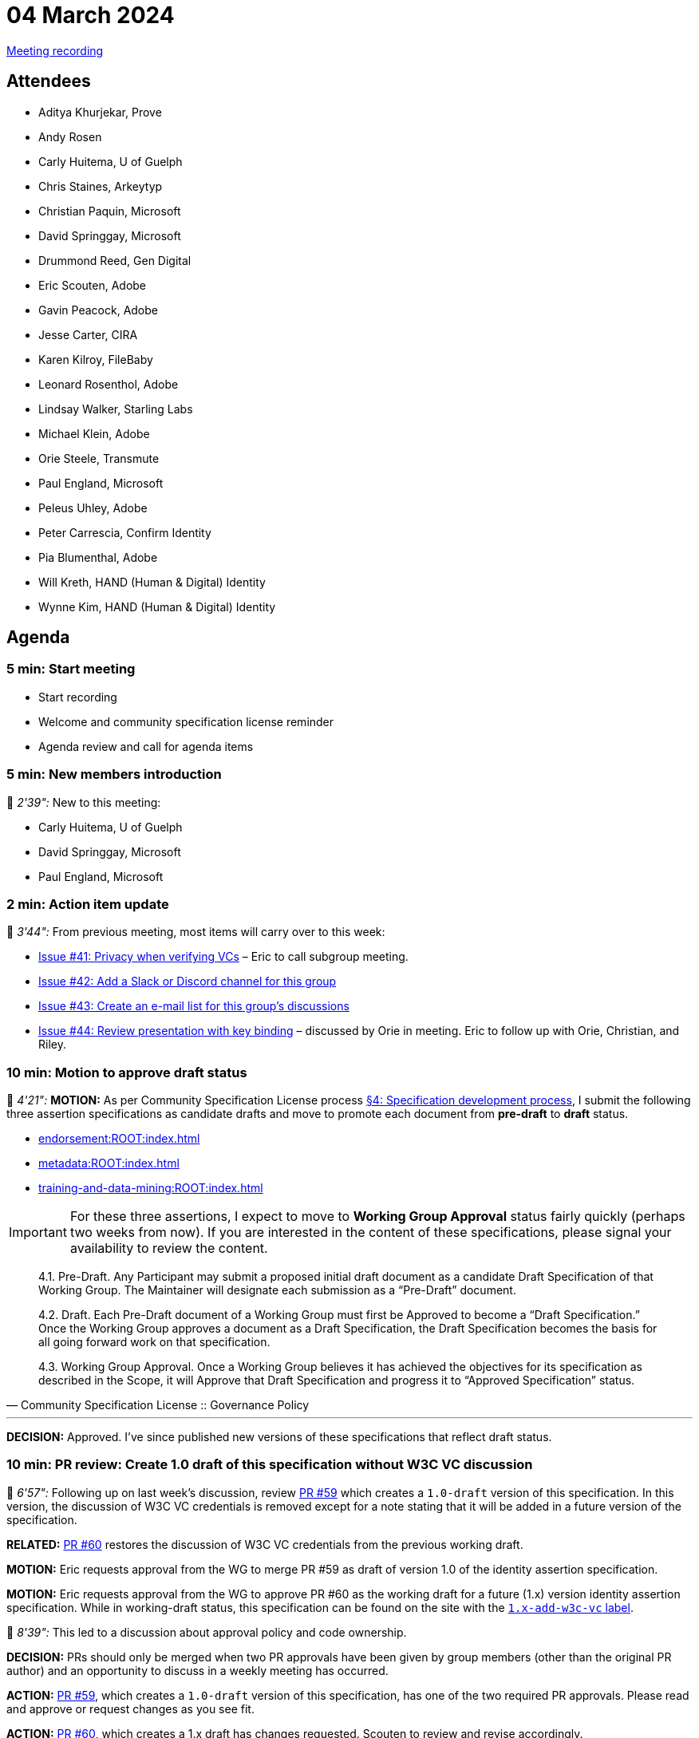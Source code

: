 = 04 March 2024

link:https://www.youtube.com/watch?v=doeTp6x9P1g[Meeting recording]

== Attendees

* Aditya Khurjekar, Prove
* Andy Rosen
* Carly Huitema, U of Guelph
* Chris Staines, Arkeytyp
* Christian Paquin, Microsoft
* David Springgay, Microsoft
* Drummond Reed, Gen Digital
* Eric Scouten, Adobe
* Gavin Peacock, Adobe
* Jesse Carter, CIRA
* Karen Kilroy, FileBaby
* Leonard Rosenthol, Adobe
* Lindsay Walker, Starling Labs
* Michael Klein, Adobe
* Orie Steele, Transmute
* Paul England, Microsoft
* Peleus Uhley, Adobe
* Peter Carrescia, Confirm Identity
* Pia Blumenthal, Adobe
* Will Kreth, HAND (Human & Digital) Identity
* Wynne Kim, HAND (Human & Digital) Identity

== Agenda

=== 5 min: Start meeting

* Start recording
* Welcome and community specification license reminder
* Agenda review and call for agenda items

=== 5 min: New members introduction

🎥 _2'39":_ New to this meeting:

* Carly Huitema, U of Guelph
* David Springgay, Microsoft
* Paul England, Microsoft

=== 2 min: Action item update

🎥 _3'44":_ From previous meeting, most items will carry over to this week:

* link:https://github.com/creator-assertions/identity-assertion/issues/41[Issue #41: Privacy when verifying VCs] – Eric to call subgroup meeting.
* link:https://github.com/creator-assertions/identity-assertion/issues/42[Issue #42: Add a Slack or Discord channel for this group]
* link:https://github.com/creator-assertions/identity-assertion/issues/43[Issue #43: Create an e-mail list for this group's discussions]
* link:https://github.com/creator-assertions/identity-assertion/issues/44:[Issue #44: Review presentation with key binding] – discussed by Orie in meeting. Eric to follow up with Orie, Christian, and Riley.

=== 10 min: Motion to approve draft status

🎥 _4'21":_ *MOTION:* As per Community Specification License process link:++https://github.com/creator-assertions/identity-assertion/blob/main/governance.md#4-specification-development-process++[§4: Specification development process], I submit the following three assertion specifications as candidate drafts and move to promote each document from *pre-draft* to *draft* status.

* xref:endorsement:ROOT:index.adoc[]
* xref:metadata:ROOT:index.adoc[]
* xref:training-and-data-mining:ROOT:index.adoc[]

IMPORTANT: For these three assertions, I expect to move to *Working Group Approval* status fairly quickly (perhaps two weeks from now). If you are interested in the content of these specifications, please signal your availability to review the content.

[quote,Community Specification License :: Governance Policy]
____
4.1. Pre-Draft. Any Participant may submit a proposed initial draft document as a candidate Draft Specification of that Working Group. The Maintainer will designate each submission as a “Pre-Draft” document.

4.2. Draft. Each Pre-Draft document of a Working Group must first be Approved to become a “Draft Specification.” Once the Working Group approves a document as a Draft Specification, the Draft Specification becomes the basis for all going forward work on that specification.

4.3. Working Group Approval. Once a Working Group believes it has achieved the objectives for its specification as described in the Scope, it will Approve that Draft Specification and progress it to “Approved Specification” status.
____

'''

*DECISION:* Approved. I've since published new versions of these specifications that reflect draft status.

=== 10 min: PR review: Create 1.0 draft of this specification without W3C VC discussion

🎥 _6'57":_ Following up on last week's discussion, review link:https://github.com/creator-assertions/identity-assertion/pull/59[PR #59] which creates a `1.0-draft` version of this specification. In this version, the discussion of W3C VC credentials is removed except for a note stating that it will be added in a future version of the specification.

*RELATED:* link:https://github.com/creator-assertions/identity-assertion/pull/60[PR #60] restores the discussion of W3C VC credentials from the previous working draft.

*MOTION:* Eric requests approval from the WG to merge PR #59 as draft of version 1.0 of the identity assertion specification.

*MOTION:* Eric requests approval from the WG to approve PR #60 as the working draft for a future (1.x) version identity assertion specification. While in working-draft status, this specification can be found on the site with the link:https://creator-assertions.github.io/identity/1.x-add-w3c-vc/[`1.x-add-w3c-vc` label].

🎥 _8'39":_ This led to a discussion about approval policy and code ownership.

*DECISION:* PRs should only be merged when two PR approvals have been given by group members (other than the original PR author) and an opportunity to discuss in a weekly meeting has occurred.

*ACTION:* link:https://github.com/creator-assertions/identity-assertion/pull/59[PR #59], which creates a `1.0-draft` version of this specification, has one of the two required PR approvals. Please read and approve or request changes as you see fit.

*ACTION:* link:https://github.com/creator-assertions/identity-assertion/pull/60[PR #60], which creates a 1.x draft has changes requested. Scouten to review and revise accordingly.

=== 2 min: FYI: upcoming ICANN workshop presentation

🎥 _12'20":_ Eric and Santiago Lyon will be presenting at ICANN79 on 6 March 2024, similar to ToIP presentation.

The presentation will be at 0915 US Pacific / 1215 US Eastern / 1715 UTC on Wednesday, 6 March. Details here: link:https://icann79.sched.com/event/1a1CA/dnssec-and-security-workshop-1-of-3[ICANN79: DNSSEC and Security Workshop].

=== X.509 EKU discussion

🎥 _12'38":_ The group started reviewing open issues for the identity 1.0 milestone.

First discussion was around link:https://github.com/creator-assertions/identity-assertion/issues/21[issue #21: Review C2PA spec for additional X.509 certificate adaptions that might be relevant].

*ACTION:* Scouten to draft a PR that:

* Closes issue #21 and deletes related text in the draft specification.
* Adds guidance that an identity assertion validator should maintain a trust list that is technically similar to the one for C2PA Manifest signatures, but disctint from that list.
* Adds guidance that the planned C2PA trust list is not necessarily relevant for identity assertion validation.

=== 20 min: Domain trust anchor proposal

🎥 _29'46":_ Christian Paquin presented a proposal for link:https://github.com/christianpaquin/c2pa-explorations/blob/main/web-domain-trust-anchor/web-domain-trust-anchor.md[Web Domain Trust Anchor in the CAWG identity framework].

Lengthy discussion with a few key points to consider:

* Is this really approachable for non-technical web site owners?
* Is this unnecessarily re-inventing PKI discovery protocols?

*ACTION:* Eric and Christian to collaborate on a proof-of-concept and re-raise discussion when ready.

=== 30 min: Review open issues for identity 1.0 milestone

🎥 _29'46":_ Resumed discussion on the link:https://github.com/creator-assertions/identity-assertion/issues?q=is%3Aopen+is%3Aissue+milestone%3A1.0[13 open issues] that were flagged as potentially relevant for the 1.0 version of the identity specification.

* link:https://github.com/creator-assertions/identity-assertion/issues/38[Issue #38: Attestation from C2PA 1.x]: Closed as no longer relevant.
* link:https://github.com/creator-assertions/identity-assertion/issues/26[Issue #26: Describe credential holder’s role in relation to the asset]: Extensive discussion and new related resources in the issue thread. Scouten to review.
* link:https://github.com/creator-assertions/identity-assertion/issues/32[Issue #32: Levels of assurance for subject credentials?]: Moved to 1.x-add-vc milestone.

=== 5 min: Closing and review

🎥 _57'48":_ Invitation to subsequent meetings, which will typically be on Mondays.

*REMINDER:* The US adopts Daylight Savings Time this coming weekend, which means the UTC time for this meeting will shift from 1630 to 1530 starting next week.
